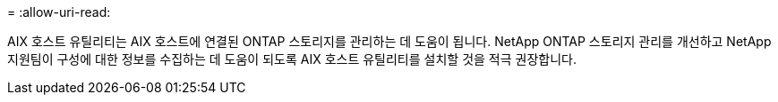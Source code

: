 = 
:allow-uri-read: 


AIX 호스트 유틸리티는 AIX 호스트에 연결된 ONTAP 스토리지를 관리하는 데 도움이 됩니다.  NetApp ONTAP 스토리지 관리를 개선하고 NetApp 지원팀이 구성에 대한 정보를 수집하는 데 도움이 되도록 AIX 호스트 유틸리티를 설치할 것을 적극 권장합니다.
